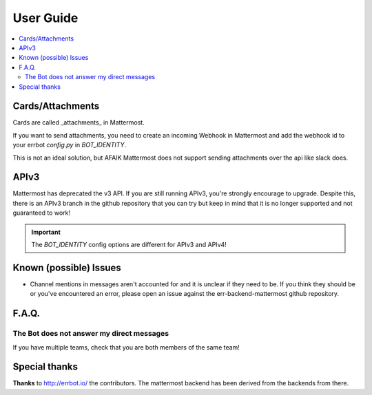 .. _user_guide:

User Guide
========================================================================

.. contents:: :local:

Cards/Attachments
------------------------------------------------------------------------

Cards are called _attachments_ in Mattermost.

If you want to send attachments, you need to create an incoming Webhook in Mattermost
and add the webhook id to your errbot `config.py` in `BOT_IDENTITY`.

This is not an ideal solution, but AFAIK Mattermost does not support sending attachments
over the api like slack does.


APIv3
------------------------------------------------------------------------
Mattermost has deprecated the v3 API.  If you are still running APIv3, you're strongly encourage to upgrade.
Despite this, there is an APIv3 branch in the github repository that you can try but keep in mind that it is no longer supported and not guaranteed to work!  

.. important:: The `BOT_IDENTITY` config options are different for APIv3 and APIv4!


Known (possible) Issues
------------------------------------------------------------------------

- Channel mentions in messages aren't accounted for and it is unclear if they need to be.  If you think they should be or you've encountered an error, please open an issue against the err-backend-mattermost github repository.


F.A.Q.
------------------------------------------------------------------------

The Bot does not answer my direct messages
~~~~~~~~~~~~~~~~~~~~~~~~~~~~~~~~~~~~~~~~~~~~~~~~~~~~~~~~~~~~~~~~~~~~~~~~
If you have multiple teams, check that you are both members of the same team!


Special thanks
------------------------------------------------------------------------

**Thanks** to http://errbot.io/ the contributors.  The mattermost backend has been derived from the backends from there.
